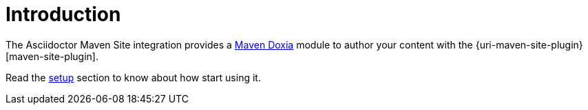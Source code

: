 = Introduction
:maven-doxia-url: https://maven.apache.org/doxia/

The Asciidoctor Maven Site integration provides a {maven-doxia-url}[Maven Doxia] module to author your content with the {uri-maven-site-plugin}[maven-site-plugin].

Read the xref:setup-and-configuration.adoc#setup[setup] section to know about how start using it.
